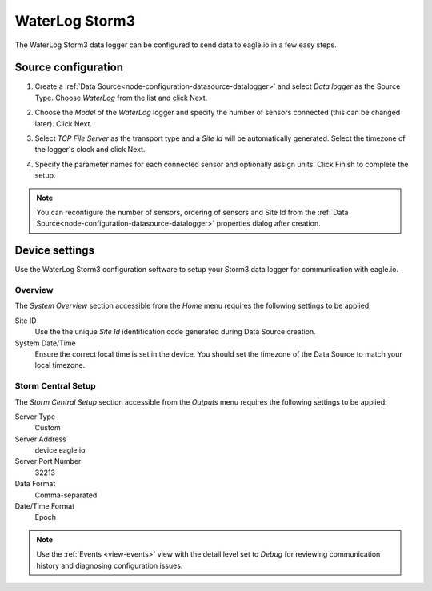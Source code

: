 .. _device-waterlog_storm3:

WaterLog Storm3
===============
The WaterLog Storm3 data logger can be configured to send data to eagle.io in a few easy steps.

Source configuration
--------------------

1. Create a :ref:`Data Source<node-configuration-datasource-datalogger>` and select *Data logger* as the Source Type. Choose *WaterLog* from the list and click Next.

.. only:: not latex

    .. image:: waterlog_storm3_wizard_1.png
        :scale: 50 %

    | 

.. only:: latex
    
    | 

    .. image:: waterlog_storm3_wizard_1.png

2. Choose the *Model* of the *WaterLog* logger and specify the number of sensors connected (this can be changed later). Click Next.

.. only:: not latex

    .. image:: waterlog_storm3_wizard_2.png
        :scale: 50 %

    | 

.. only:: latex
    
    | 

    .. image:: waterlog_storm3_wizard_2.png

3. Select *TCP File Server* as the transport type and a *Site Id* will be automatically generated. Select the timezone of the logger's clock and click Next.

.. only:: not latex

    .. image:: waterlog_storm3_wizard_3.png
        :scale: 50 %

    | 

.. only:: latex
    
    | 

    .. image:: waterlog_storm3_wizard_3.png

4. Specify the parameter names for each connected sensor and optionally assign units. Click Finish to complete the setup. 

.. only:: not latex

    .. image:: waterlog_storm3_wizard_4.png
        :scale: 50 %

    | 

.. only:: latex
    
    | 

    .. image:: waterlog_storm3_wizard_4.png

.. note:: 
    You can reconfigure the number of sensors, ordering of sensors and Site Id from the :ref:`Data Source<node-configuration-datasource-datalogger>` properties dialog after creation.

.. only:: not latex

    |

Device settings
---------------
Use the WaterLog Storm3 configuration software to setup your Storm3 data logger for communication with eagle.io.

Overview
~~~~~~~~
The *System Overview* section accessible from the *Home* menu requires the following settings to be applied:

Site ID
    Use the the unique *Site Id* identification code generated during Data Source creation.

System Date/Time
    Ensure the correct local time is set in the device. You should set the timezone of the Data Source to match your local timezone.

.. raw:: latex

    \vspace{-10pt}

.. only:: not latex

    .. image:: waterlog_storm3_device_1.png
        :scale: 50 %

    | 

.. only:: latex

    | 

    .. image:: waterlog_storm3_device_1.png


Storm Central Setup
~~~~~~~~~~~~~~~~~~~
The *Storm Central Setup* section accessible from the *Outputs* menu requires the following settings to be applied:

Server Type
    Custom

Server Address
    device.eagle.io

Server Port Number
    32213

Data Format
    Comma-separated

Date/Time Format
    Epoch

.. raw:: latex

    \vspace{-10pt}

.. only:: not latex

    .. image:: waterlog_storm3_device_2.png
        :scale: 50 %

    | 

.. only:: latex

    | 

    .. image:: waterlog_storm3_device_2.png

.. note:: 
    Use the :ref:`Events <view-events>` view with the detail level set to *Debug* for reviewing communication history and diagnosing configuration issues.